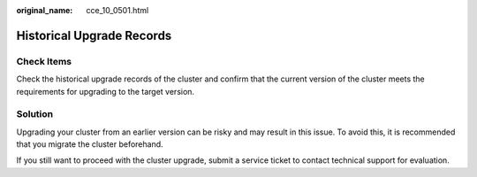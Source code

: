 :original_name: cce_10_0501.html

.. _cce_10_0501:

Historical Upgrade Records
==========================

Check Items
-----------

Check the historical upgrade records of the cluster and confirm that the current version of the cluster meets the requirements for upgrading to the target version.

Solution
--------

Upgrading your cluster from an earlier version can be risky and may result in this issue. To avoid this, it is recommended that you migrate the cluster beforehand.

If you still want to proceed with the cluster upgrade, submit a service ticket to contact technical support for evaluation.
